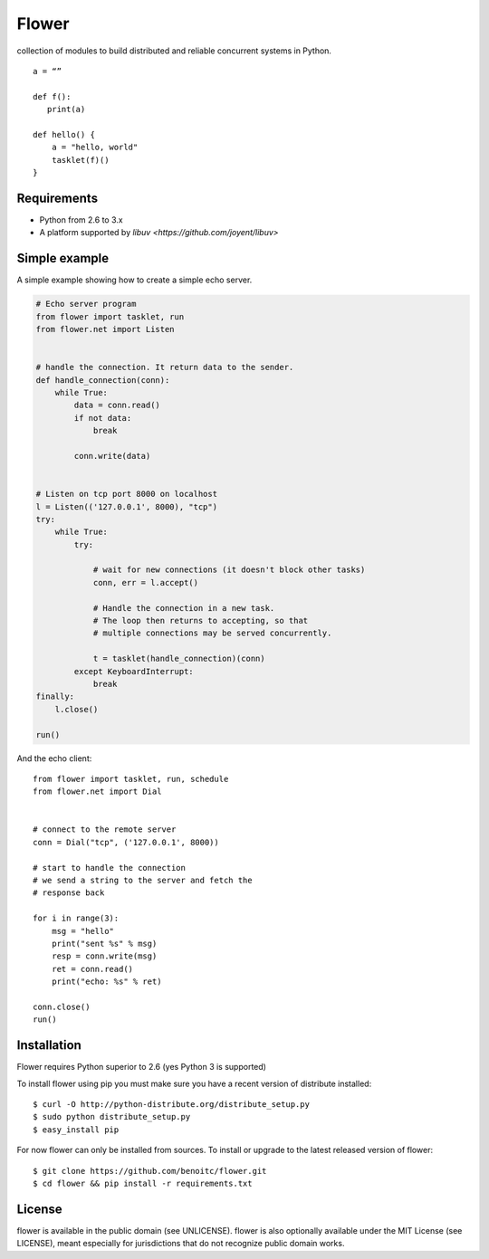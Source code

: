 Flower
======

.. image:: https://secure.travis-ci.org/benoitc/flower.png?branch=master
    :target: http://travis-ci.org/benoitc/flower

collection of modules to build distributed and reliable concurrent
systems in Python.

::

    a = “”

    def f():
       print(a)

    def hello() {
        a = "hello, world"
        tasklet(f)()
    }

Requirements
------------

- Python from 2.6 to 3.x
- A platform supported by `libuv <https://github.com/joyent/libuv>`

Simple example
--------------

A simple example showing how to create a simple echo server.

.. code-block:: python

    # Echo server program
    from flower import tasklet, run
    from flower.net import Listen


    # handle the connection. It return data to the sender.
    def handle_connection(conn):
        while True:
            data = conn.read()
            if not data:
                break

            conn.write(data)


    # Listen on tcp port 8000 on localhost
    l = Listen(('127.0.0.1', 8000), "tcp")
    try:
        while True:
            try:

                # wait for new connections (it doesn't block other tasks)
                conn, err = l.accept()

                # Handle the connection in a new task.
                # The loop then returns to accepting, so that
                # multiple connections may be served concurrently.

                t = tasklet(handle_connection)(conn)
            except KeyboardInterrupt:
                break
    finally:
        l.close()

    run()


And the echo client::

    from flower import tasklet, run, schedule
    from flower.net import Dial


    # connect to the remote server
    conn = Dial("tcp", ('127.0.0.1', 8000))

    # start to handle the connection
    # we send a string to the server and fetch the
    # response back

    for i in range(3):
        msg = "hello"
        print("sent %s" % msg)
        resp = conn.write(msg)
        ret = conn.read()
        print("echo: %s" % ret)

    conn.close()
    run()


Installation
------------

Flower requires Python superior to 2.6 (yes Python 3 is supported)

To install flower using pip you must make sure you have a
recent version of distribute installed::

    $ curl -O http://python-distribute.org/distribute_setup.py
    $ sudo python distribute_setup.py
    $ easy_install pip


For now flower can only be installed from sources. To install or upgrade to the latest released version of flower::

    $ git clone https://github.com/benoitc/flower.git
    $ cd flower && pip install -r requirements.txt

License
-------

flower is available in the public domain (see UNLICENSE). flower is also
optionally available under the MIT License (see LICENSE), meant
especially for jurisdictions that do not recognize public domain
works.
